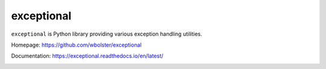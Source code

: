 exceptional
===========

``exceptional`` is  Python library providing various exception handling utilities.

Homepage: https://github.com/wbolster/exceptional

Documentation: https://exceptional.readthedocs.io/en/latest/

.. image:: https://travis-ci.org/wbolster/exceptional.svg?branch=master
    :target: https://travis-ci.org/wbolster/exceptional
